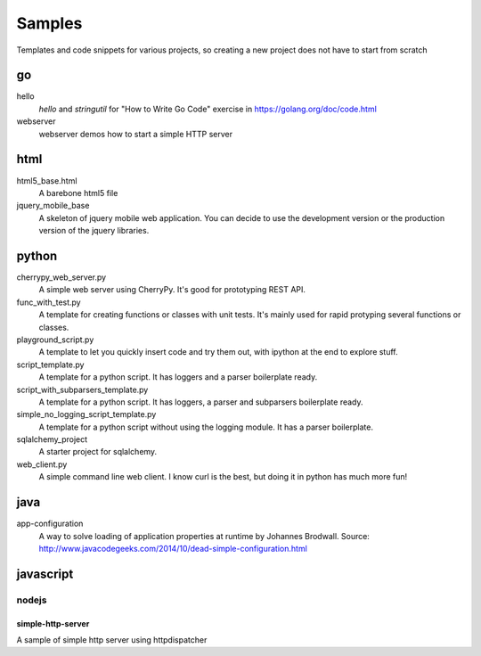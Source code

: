 Samples
=========

Templates and code snippets for various projects, so creating a new project
does not have to start from scratch

go
--
hello
  *hello* and *stringutil* for "How to Write Go Code" exercise in
  https://golang.org/doc/code.html

webserver
  webserver demos how to start a simple HTTP server

html
----

html5_base.html
  A barebone html5 file

jquery_mobile_base
  A skeleton of jquery mobile web application. You can decide to use the
  development version or the production version of the jquery libraries.

python
------

cherrypy_web_server.py
  A simple web server using CherryPy. It's good for prototyping REST API.

func_with_test.py
  A template for creating functions or classes with unit tests. It's mainly
  used for rapid protyping several functions or classes.

playground_script.py
  A template to let you quickly insert code and try them out, with ipython at
  the end to explore stuff.

script_template.py
  A template for a python script. It has loggers and a parser boilerplate
  ready.

script_with_subparsers_template.py
  A template for a python script. It has loggers, a parser and subparsers
  boilerplate ready.

simple_no_logging_script_template.py
  A template for a python script without using the logging module. It has a
  parser boilerplate.

sqlalchemy_project
  A starter project for sqlalchemy.

web_client.py
  A simple command line web client. I know curl is the best, but doing it in
  python has much more fun!

java
-----
app-configuration
  A way to solve loading of application properties at runtime by Johannes
  Brodwall. Source:
  http://www.javacodegeeks.com/2014/10/dead-simple-configuration.html
  
javascript
----------
nodejs
~~~~~~
simple-http-server
******************
A sample of simple http server using httpdispatcher
